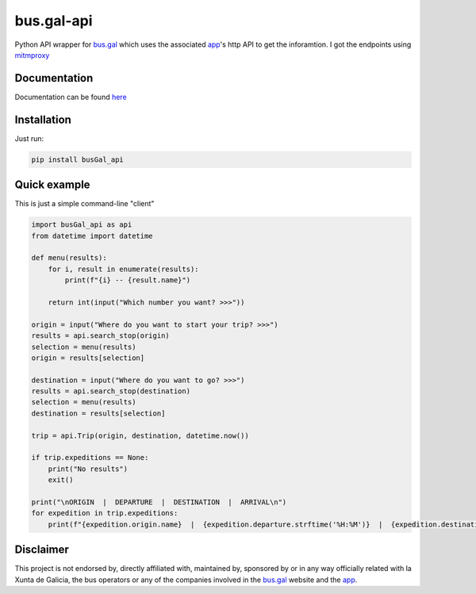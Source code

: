bus.gal-api
===========


.. image:: https://img.shields.io/github/license/peprolinbot/bus.gal-api
   :target: https://github.com/peprolinbot/bus.gal-api
   :alt: GitHub license

.. image:: https://img.shields.io/pypi/v/busGal-api?label=pypi%20package
   :target: https://pypi.org/project/busGal-api
   :alt: PyPI version

.. image:: https://github.com/peprolinbot/bus.gal-api/actions/workflows/python-publish.yml/badge.svg
   :target: https://github.com/peprolinbot/bus.gal-api/actions/workflows/python-publish.yml
   :alt: Upload Python Package


Python API wrapper for bus.gal_ which uses the associated app_'s http API to get the inforamtion. I got the endpoints using mitmproxy_

.. _bus.gal: https://www.bus.gal/
.. _app: https://play.google.com/store/apps/details?id=gal.xunta.transportepublico
.. _mitmproxy: https://mitmproxy.org/

Documentation
-------------
Documentation can be found `here <https://busgal-api.readthedocs.io/en/latest/>`_

Installation
------------

Just run:

.. code-block:: bash

   pip install busGal_api

Quick example
-------------

This is just a simple command-line "client"

.. code-block:: python

   import busGal_api as api
   from datetime import datetime

   def menu(results):
       for i, result in enumerate(results):
           print(f"{i} -- {result.name}")

       return int(input("Which number you want? >>>"))

   origin = input("Where do you want to start your trip? >>>")
   results = api.search_stop(origin)
   selection = menu(results)
   origin = results[selection]

   destination = input("Where do you want to go? >>>")
   results = api.search_stop(destination)
   selection = menu(results)
   destination = results[selection]

   trip = api.Trip(origin, destination, datetime.now())

   if trip.expeditions == None:
       print("No results")
       exit()

   print("\nORIGIN  |  DEPARTURE  |  DESTINATION  |  ARRIVAL\n")
   for expedition in trip.expeditions:
       print(f"{expedition.origin.name}  |  {expedition.departure.strftime('%H:%M')}  |  {expedition.destination.name}  |  {expedition.arrival.strftime('%H:%M')}")


Disclaimer
----------

This project is not endorsed by, directly affiliated with, maintained by, sponsored by or in any way officially related with la Xunta de Galicia, the bus operators or any of the companies involved in the bus.gal_ website and the app_.
